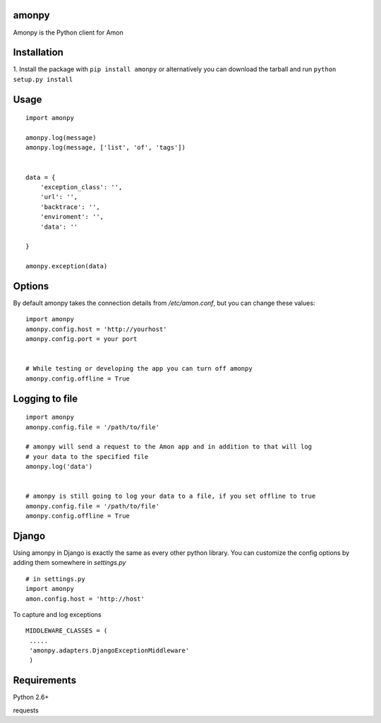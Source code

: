 ==================
amonpy
==================

Amonpy is the Python client for Amon

===============
 Installation
===============


1. Install the package with ``pip install amonpy`` or alternatively you can  
download the tarball and run ``python setup.py install``


=========
 Usage 
=========

::
    
    import amonpy
    
    amonpy.log(message)
    amonpy.log(message, ['list', 'of', 'tags'])


    data = {
        'exception_class': '',
        'url': '',
        'backtrace': '',
        'enviroment': '',
        'data': ''

    }
    
    amonpy.exception(data)

=========
 Options 
=========

By default amonpy takes the connection details from `/etc/amon.conf`, but you can change these values:

:: 

    import amonpy
    amonpy.config.host = 'http://yourhost'
    amonpy.config.port = your port


    # While testing or developing the app you can turn off amonpy
    amonpy.config.offline = True


================
 Logging to file 
================

::

    import amonpy
    amonpy.config.file = '/path/to/file'

    # amonpy will send a request to the Amon app and in addition to that will log 
    # your data to the specified file
    amonpy.log('data')

    
    # amonpy is still going to log your data to a file, if you set offline to true
    amonpy.config.file = '/path/to/file'
    amonpy.config.offline = True

================
 Django 
================

Using amonpy in Django is exactly the same as every other python library. You can customize the config options 
by adding them somewhere in `settings.py`

:: 

    # in settings.py
    import amonpy
    amon.config.host = 'http://host' 


To capture and log exceptions

:: 

   MIDDLEWARE_CLASSES = (        
    .....
    'amonpy.adapters.DjangoExceptionMiddleware'
    ) 

===============
 Requirements
===============


Python 2.6+

requests

